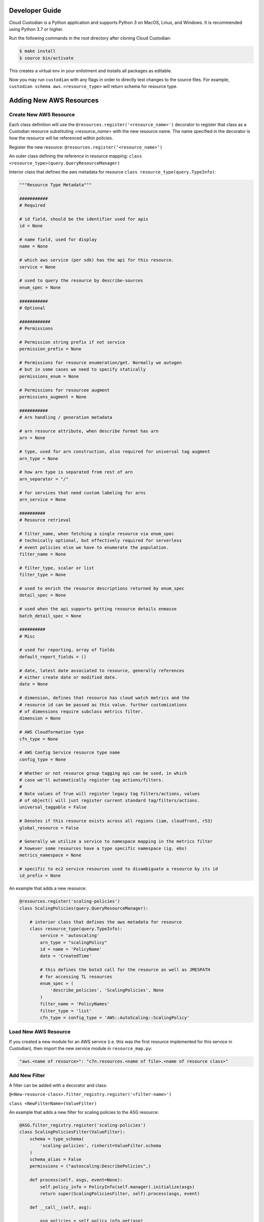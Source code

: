 .. _aws_contribute:

Developer Guide
=================

Cloud Custodian is a Python application and supports Python 3 on MacOS, Linux, and Windows. It is recommended 
using Python 3.7 or higher.

Run the following commands in the root directory after cloning Cloud Custodian:

.. code-block:: bash

    $ make install
    $ source bin/activate

This creates a virtual env in your enlistment and installs all packages as editable.

Now you may run ``custodian`` with any flags in order to directly test changes to the source files.  For example, 
``custodian schema aws.<resource_type>`` will return schema for resource type.


Adding New AWS Resources
==========================

Create New AWS Resource
-------------------------

Each class definition will use the ``@resources.register('<resource_name>')`` decorator to register that class as a Custodian resource 
substituting `<resource_name>` with the new resource name. The name specified in the decorator is how the resource will be referenced 
within policies.

Register the new resource: ``@resources.register(‘<resource_name>’)``

An outer class defining the reference in resource mapping: ``class <resource_type>(query.QueryResourceManager)``

Interior class that defines the aws metadata for resource
``class resource_type(query.TypeInfo)``:

.. code-block:: python

    """Resource Type Metadata"""

    ###########
    # Required

    # id field, should be the identifier used for apis
    id = None

    # name field, used for display
    name = None

    # which aws service (per sdk) has the api for this resource.
    service = None

    # used to query the resource by describe-sources
    enum_spec = None

    ###########
    # Optional

    ############
    # Permissions

    # Permission string prefix if not service
    permission_prefix = None

    # Permissions for resource enumeration/get. Normally we autogen
    # but in some cases we need to specify statically
    permissions_enum = None

    # Permissions for resourcee augment
    permissions_augment = None

    ###########
    # Arn handling / generation metadata

    # arn resource attribute, when describe format has arn
    arn = None

    # type, used for arn construction, also required for universal tag augment
    arn_type = None

    # how arn type is separated from rest of arn
    arn_separator = "/"

    # for services that need custom labeling for arns
    arn_service = None

    ##########
    # Resource retrieval

    # filter_name, when fetching a single resource via enum_spec
    # technically optional, but effectively required for serverless
    # event policies else we have to enumerate the population.
    filter_name = None

    # filter_type, scalar or list
    filter_type = None

    # used to enrich the resource descriptions returned by enum_spec
    detail_spec = None

    # used when the api supports getting resource details enmasse
    batch_detail_spec = None

    ##########
    # Misc

    # used for reporting, array of fields
    default_report_fields = ()

    # date, latest date associated to resource, generally references
    # either create date or modified date.
    date = None

    # dimension, defines that resource has cloud watch metrics and the
    # resource id can be passed as this value. further customizations
    # of dimensions require subclass metrics filter.
    dimension = None

    # AWS Cloudformation type
    cfn_type = None

    # AWS Config Service resource type name
    config_type = None

    # Whether or not resource group tagging api can be used, in which
    # case we'll automatically register tag actions/filters.
    #
    # Note values of True will register legacy tag filters/actions, values
    # of object() will just register current standard tag/filters/actions.
    universal_taggable = False

    # Denotes if this resource exists across all regions (iam, cloudfront, r53)
    global_resource = False

    # Generally we utilize a service to namespace mapping in the metrics filter
    # however some resources have a type specific namespace (ig. ebs)
    metrics_namespace = None

    # specific to ec2 service resources used to disambiguate a resource by its id
    id_prefix = None


An example that adds a new resource:


.. code-block:: python

    @resources.register('scaling-policies')
    class ScalingPolicies(query.QueryResourceManager):

        # interior class that defines the aws metadata for resource
        class resource_type(query.TypeInfo):
            service = 'autoscaling'
            arn_type = "scalingPolicy" 
            id = name = 'PolicyName'
            date = 'CreatedTime'

            # this defines the boto3 call for the resource as well as JMESPATH
            # for accessing TL resources
            enum_spec = (
                'describe_policies', 'ScalingPolicies', None
            )
            filter_name = 'PolicyNames'
            filter_type = 'list'
            cfn_type = config_type = 'AWS::AutoScaling::ScalingPolicy'


Load New AWS Resource
---------------------

If you created a new module for an AWS service (i.e. this was the first resource implemented for this service in Custodian),
then import the new service module in ``resource_map.py``:

.. code-block:: python

    "aws.<name of resource>": "c7n.resources.<name of file>.<name of resource class>"


Add New Filter
---------------

A filter can be added with a decorator and class:
 
``@<New-resource-class>.filter_registry.register('<filter-name>')``

``class <NewFilterName>(ValueFilter)``


An example that adds a new filter for scaling policies to the ASG resource:

.. code-block:: python

    @ASG.filter_registry.register('scaling-policies')
    class ScalingPoliciesFilter(ValueFilter):
        schema = type_schema(
            'scaling-policies', rinherit=ValueFilter.schema
        )
        schema_alias = False
        permissions = ("autoscaling:DescribePolicies",)

        def process(self, asgs, event=None):
            self.policy_info = PolicyInfo(self.manager).initialize(asgs)
            return super(ScalingPoliciesFilter, self).process(asgs, event)

        def __call__(self, asg):

            asg_policies = self.policy_info.get(asg)
            matched = False
            if asg_policies is not None:
                for policy in asg_policies:
                    matched = self.match(policy) or matched
            return matched



Add New Action
---------------

An action can be added with a decorator and class:

``@<New-resource-class>.action_registry.register('<action-name>')``

``class <NewActionName>(Action)``


An example that adds a new action for deleting to the ASG resource:

.. code-block:: python

    @ASG.action_registry.register('delete')
    class Delete(Action):

        schema = type_schema('delete', force={'type': 'boolean'})
        permissions = ("autoscaling:DeleteAutoScalingGroup",)

        def process(self, asgs):
            client = local_session(
                self.manager.session_factory).client('autoscaling')
            for asg in asgs:
                self.process_asg(client, asg)

        def process_asg(self, client, asg):
            force_delete = self.data.get('force', False)
            try:
                self.manager.retry(
                    client.delete_auto_scaling_group,
                    AutoScalingGroupName=asg['AutoScalingGroupName'],
                    ForceDelete=force_delete)
            except ClientError as e:
                if e.response['Error']['Code'] == 'ValidationError':
                    return
                raise


Testing
---------------------

For information regarding testing see :ref:`testing for developers<developer-tests>`.
